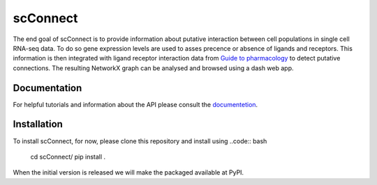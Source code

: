 =========
scConnect
=========

The end goal of scConnect is to provide information about putative interaction between cell populations 
in single cell RNA-seq data. 
To do so gene expression levels are used to asses precence or absence of ligands and receptors. 
This information is then integrated with ligand receptor interaction data from `Guide to pharmacology`__ 
to detect putative connections.
The resulting NetworkX graph can be analysed and browsed using a dash web app.

__ https://www.guidetopharmacology.org/

?????????????
Documentation
?????????????
For helpful tutorials and information about the API please consult the `documentetion`__.

__ https://scconnect.readthedocs.io/en/latest/

????????????
Installation
????????????

To install scConnect, for now, please clone this repository and install using
..code:: bash
    cd scConnect/
    pip install .

When the initial version is released we will make the packaged available at PyPI.